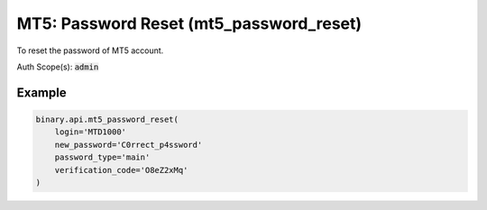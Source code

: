 
MT5: Password Reset (mt5_password_reset)
=========================================================================

To reset the password of MT5 account.

Auth Scope(s): :code:`admin`


.. py:method:: mt5_password_reset(login: str, new_password: str, verification_code: str, password_type: Optional[str] = None, passthrough: Optional[Any] = None, req_id: Optional[int] = None) -> int

   :param login: MT5 user login
   :type login: str
   :param new_password: New password of the account. For validation (Accepts any printable ASCII character. Must be within 8-25 characters, and include numbers, lowercase and uppercase letters. Must not be the same as the user's email address).
   :type new_password: str
   :param verification_code: Email verification code (received from a `verify_email` call, which must be done first)
   :type verification_code: str
   :param password_type: [Optional] Type of the password to reset.
   :type password_type: Optional[str]
   :param passthrough: [Optional] Used to pass data through the websocket, which may be retrieved via the `echo_req` output field.
   :type passthrough: Optional[Any]
   :param req_id: [Optional] Used to map request to response.
   :type req_id: Optional[int]
   :returns: req_id
   :rtype: int


Example
"""""""

.. code-block:: python
  :name: binary.api.mt5_password_reset

  binary.api.mt5_password_reset(
      login='MTD1000'
      new_password='C0rrect_p4ssword'
      password_type='main'
      verification_code='O8eZ2xMq'
  )

.. seealso::
   * `Binary API Docs for mt5_password_reset <https://developers.binary.com/api/#mt5_password_reset>`_
    